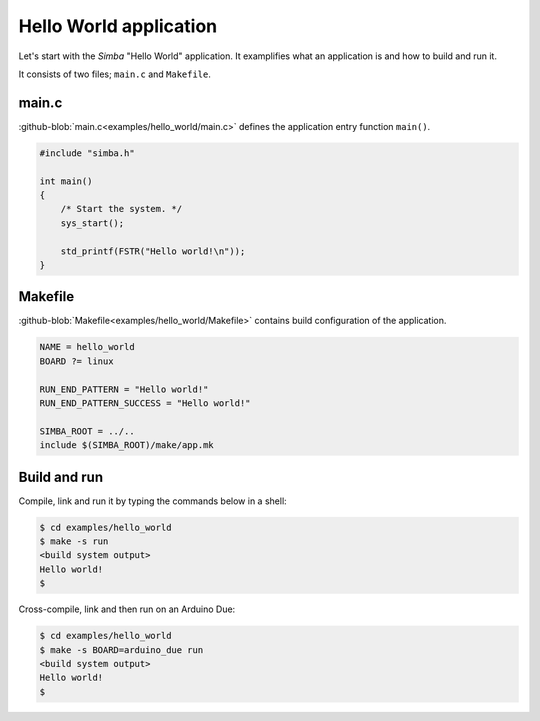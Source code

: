 Hello World application
=======================

Let's start with the `Simba` "Hello World" application. It examplifies
what an application is and how to build and run it.

It consists of two files; ``main.c`` and ``Makefile``.

main.c
------

:github-blob:`main.c<examples/hello_world/main.c>` defines the
application entry function ``main()``.

.. code-block:: c

   #include "simba.h"

   int main()
   {
       /* Start the system. */
       sys_start();
   
       std_printf(FSTR("Hello world!\n"));
   }

Makefile
--------

:github-blob:`Makefile<examples/hello_world/Makefile>` contains build
configuration of the application.

.. code-block:: makefile

   NAME = hello_world
   BOARD ?= linux

   RUN_END_PATTERN = "Hello world!"
   RUN_END_PATTERN_SUCCESS = "Hello world!"

   SIMBA_ROOT = ../..
   include $(SIMBA_ROOT)/make/app.mk

Build and run
-------------

Compile, link and run it by typing the commands below in a shell:

.. code-block:: text

   $ cd examples/hello_world
   $ make -s run
   <build system output>
   Hello world!
   $

Cross-compile, link and then run on an Arduino Due:

.. code-block:: text

   $ cd examples/hello_world
   $ make -s BOARD=arduino_due run
   <build system output>
   Hello world!
   $
